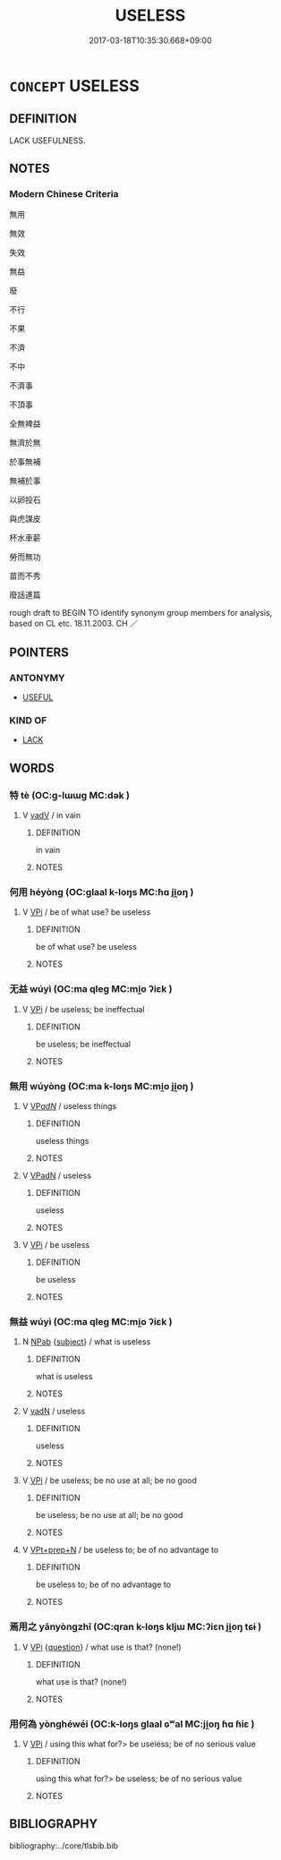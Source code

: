 # -*- mode: mandoku-tls-view -*-
#+TITLE: USELESS
#+DATE: 2017-03-18T10:35:30.668+09:00        
#+STARTUP: content
* =CONCEPT= USELESS
:PROPERTIES:
:CUSTOM_ID: uuid-eb176907-f405-4ffe-95ec-0e8097a5de6b
:SYNONYM+:  FUTILE
:SYNONYM+:  TO NO AVAIL
:SYNONYM+:  (IN) VAIN
:SYNONYM+:  POINTLESS
:SYNONYM+:  TO NO PURPOSE
:SYNONYM+:  UNAVAILING
:SYNONYM+:  HOPELESS
:SYNONYM+:  INEFFECTUAL
:SYNONYM+:  INEFFECTIVE
:SYNONYM+:  TO NO EFFECT
:SYNONYM+:  FRUITLESS
:SYNONYM+:  UNPROFITABLE
:SYNONYM+:  PROFITLESS
:SYNONYM+:  UNPRODUCTIVE
:SYNONYM+:  ARCHAIC BOOTLESS
:TR_ZH: 沒用
:END:
** DEFINITION

LACK USEFULNESS.

** NOTES

*** Modern Chinese Criteria
無用

無效

失效

無益

廢

不行

不果

不濟

不中

不濟事

不頂事

全無裨益

無濟於無

於事無補

無補於事

以卵投石

與虎謀皮

杯水車薪

勞而無功

苗而不秀

廢話連篇

rough draft to BEGIN TO identify synonym group members for analysis, based on CL etc. 18.11.2003. CH ／

** POINTERS
*** ANTONYMY
 - [[tls:concept:USEFUL][USEFUL]]

*** KIND OF
 - [[tls:concept:LACK][LACK]]

** WORDS
   :PROPERTIES:
   :VISIBILITY: children
   :END:
*** 特 tè (OC:ɡ-lɯɯɡ MC:dək )
:PROPERTIES:
:CUSTOM_ID: uuid-de1c2f4f-a049-4eec-b53b-144a901b1386
:Char+: 特(93,6/10) 
:GY_IDS+: uuid-64319e04-3cc5-46d8-9ec3-87aeb293a479
:PY+: tè     
:OC+: ɡ-lɯɯɡ     
:MC+: dək     
:END: 
**** V [[tls:syn-func::#uuid-2a0ded86-3b04-4488-bb7a-3efccfa35844][vadV]] / in vain
:PROPERTIES:
:CUSTOM_ID: uuid-b1dbbc2b-f00c-4094-b9f9-6134d3c4007a
:WARRING-STATES-CURRENCY: 2
:END:
****** DEFINITION

in vain

****** NOTES

*** 何用 héyòng (OC:ɡlaal k-loŋs MC:ɦɑ ji̯oŋ )
:PROPERTIES:
:CUSTOM_ID: uuid-305cae76-e9ce-4820-8858-7bb6a62c36fa
:Char+: 何(9,5/7) 用(101,0/5) 
:GY_IDS+: uuid-9ff11b21-1353-47ba-bcda-66484aef3dc1 uuid-2e64086a-bc0d-434c-8b75-076fa5837220
:PY+: hé yòng    
:OC+: ɡlaal k-loŋs    
:MC+: ɦɑ ji̯oŋ    
:END: 
**** V [[tls:syn-func::#uuid-091af450-64e0-4b82-98a2-84d0444b6d19][VPi]] / be of what use? be useless
:PROPERTIES:
:CUSTOM_ID: uuid-8cc5b561-271f-4411-829d-123299a5ff9c
:END:
****** DEFINITION

be of what use? be useless

****** NOTES

*** 无益 wúyì (OC:ma qleɡ MC:mi̯o ʔiɛk )
:PROPERTIES:
:CUSTOM_ID: uuid-37409946-5749-4b94-8444-fc28a0ae6408
:Char+: 无(71,0/4) 益(108,5/10) 
:GY_IDS+: uuid-a5c0741f-c29c-4090-97c8-5f3496ea9a9e uuid-e0d13c9d-ba76-499f-b2f9-7d95ac223503
:PY+: wú yì    
:OC+: ma qleɡ    
:MC+: mi̯o ʔiɛk    
:END: 
**** V [[tls:syn-func::#uuid-091af450-64e0-4b82-98a2-84d0444b6d19][VPi]] / be useless; be ineffectual
:PROPERTIES:
:CUSTOM_ID: uuid-c0f81757-10fb-45d3-b6cd-fdc840513259
:END:
****** DEFINITION

be useless; be ineffectual

****** NOTES

*** 無用 wúyòng (OC:ma k-loŋs MC:mi̯o ji̯oŋ )
:PROPERTIES:
:CUSTOM_ID: uuid-871751f5-fd7e-4931-bac8-f08a116865ba
:Char+: 無(86,8/12) 用(101,0/5) 
:GY_IDS+: uuid-5de002ac-c1a1-4519-a177-4a3afcc155bb uuid-2e64086a-bc0d-434c-8b75-076fa5837220
:PY+: wú yòng    
:OC+: ma k-loŋs    
:MC+: mi̯o ji̯oŋ    
:END: 
**** V [[tls:syn-func::#uuid-e0ab80e9-d505-441c-b27b-572c28475060][VP/adN/]] / useless things
:PROPERTIES:
:CUSTOM_ID: uuid-928aa16d-3743-462b-a54e-bb13c521732f
:END:
****** DEFINITION

useless things

****** NOTES

**** V [[tls:syn-func::#uuid-18dc1abc-4214-4b4b-b07f-8f25ebe5ece9][VPadN]] / useless
:PROPERTIES:
:CUSTOM_ID: uuid-b07f1f0d-fec4-427d-a2a9-a712201f48d9
:END:
****** DEFINITION

useless

****** NOTES

**** V [[tls:syn-func::#uuid-091af450-64e0-4b82-98a2-84d0444b6d19][VPi]] / be useless
:PROPERTIES:
:CUSTOM_ID: uuid-7d6ecc9e-426d-4249-acbe-873f43143275
:END:
****** DEFINITION

be useless

****** NOTES

*** 無益 wúyì (OC:ma qleɡ MC:mi̯o ʔiɛk )
:PROPERTIES:
:CUSTOM_ID: uuid-9bb38123-ddfe-405e-a676-ab440e4b1112
:Char+: 無(86,8/12) 益(108,5/10) 
:GY_IDS+: uuid-5de002ac-c1a1-4519-a177-4a3afcc155bb uuid-e0d13c9d-ba76-499f-b2f9-7d95ac223503
:PY+: wú yì    
:OC+: ma qleɡ    
:MC+: mi̯o ʔiɛk    
:END: 
**** N [[tls:syn-func::#uuid-db0698e7-db2f-4ee3-9a20-0c2b2e0cebf0][NPab]] {[[tls:sem-feat::#uuid-50da9f38-5611-463e-a0b9-5bbb7bf5e56f][subject]]} / what is useless
:PROPERTIES:
:CUSTOM_ID: uuid-35c4bac6-158d-4aee-9f03-5074877507e3
:END:
****** DEFINITION

what is useless

****** NOTES

**** V [[tls:syn-func::#uuid-fed035db-e7bd-4d23-bd05-9698b26e38f9][vadN]] / useless
:PROPERTIES:
:CUSTOM_ID: uuid-a32787e7-2888-4996-a988-110270f39961
:WARRING-STATES-CURRENCY: 3
:END:
****** DEFINITION

useless

****** NOTES

**** V [[tls:syn-func::#uuid-091af450-64e0-4b82-98a2-84d0444b6d19][VPi]] / be useless; be no use at all; be no good
:PROPERTIES:
:CUSTOM_ID: uuid-99836f15-8078-4832-8b1e-c9be538601fa
:WARRING-STATES-CURRENCY: 4
:END:
****** DEFINITION

be useless; be no use at all; be no good

****** NOTES

**** V [[tls:syn-func::#uuid-b0372307-1c92-4d55-a0a9-b175eef5e94c][VPt+prep+N]] / be useless to; be of no advantage to
:PROPERTIES:
:CUSTOM_ID: uuid-3a4d3a04-6b9a-4aa0-adde-b0be234083be
:END:
****** DEFINITION

be useless to; be of no advantage to

****** NOTES

*** 焉用之 yānyòngzhī (OC:qran k-loŋs kljɯ MC:ʔiɛn ji̯oŋ tɕɨ )
:PROPERTIES:
:CUSTOM_ID: uuid-cb567d1d-f1d8-49e1-ba24-d5771f6c46b6
:Char+: 焉(86,7/11) 用(101,0/5) 之(4,3/4) 
:GY_IDS+: uuid-5e796aa6-3208-44c6-bb32-f95a2c00c89a uuid-2e64086a-bc0d-434c-8b75-076fa5837220 uuid-dd2ad4ab-7266-4ee9-a622-5790a96a6515
:PY+: yān yòng zhī   
:OC+: qran k-loŋs kljɯ   
:MC+: ʔiɛn ji̯oŋ tɕɨ   
:END: 
**** V [[tls:syn-func::#uuid-091af450-64e0-4b82-98a2-84d0444b6d19][VPi]] {[[tls:sem-feat::#uuid-d82256cd-a1c1-4a58-b15f-615a92237386][question]]} / what use is that? (none!)
:PROPERTIES:
:CUSTOM_ID: uuid-2adc6bc0-cdca-49ff-b96f-e120f9f6b5bb
:END:
****** DEFINITION

what use is that? (none!)

****** NOTES

*** 用何為 yònghéwéi (OC:k-loŋs ɡlaal ɢʷal MC:ji̯oŋ ɦɑ ɦiɛ )
:PROPERTIES:
:CUSTOM_ID: uuid-2a2606be-afc2-438b-a3bf-6dce9794f302
:Char+: 用(101,0/5) 何(9,5/7) 為(86,5/9) 
:GY_IDS+: uuid-2e64086a-bc0d-434c-8b75-076fa5837220 uuid-9ff11b21-1353-47ba-bcda-66484aef3dc1 uuid-7dd1780c-ee9b-4eaa-af63-c42cb57baf50
:PY+: yòng hé wéi   
:OC+: k-loŋs ɡlaal ɢʷal   
:MC+: ji̯oŋ ɦɑ ɦiɛ   
:END: 
**** V [[tls:syn-func::#uuid-091af450-64e0-4b82-98a2-84d0444b6d19][VPi]] / using this what for?> be useless; be of no serious value
:PROPERTIES:
:CUSTOM_ID: uuid-64db68e2-7ff6-4687-a59b-244aaa3e2ca7
:END:
****** DEFINITION

using this what for?> be useless; be of no serious value

****** NOTES

** BIBLIOGRAPHY
bibliography:../core/tlsbib.bib
